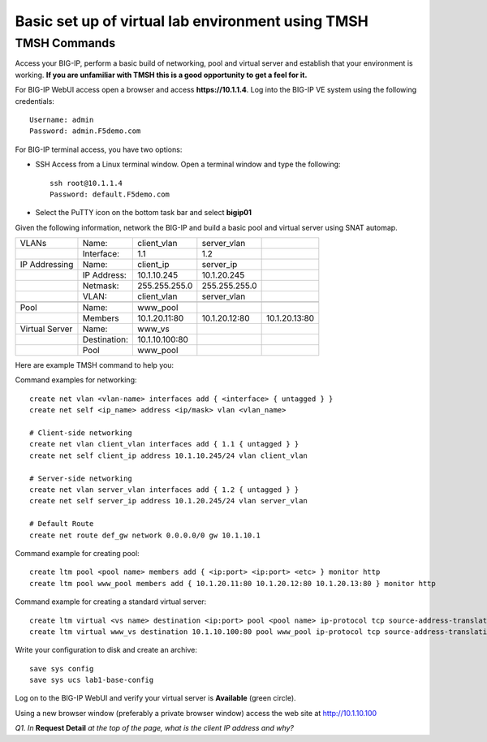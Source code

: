 Basic set up of virtual lab environment using TMSH
==================================================

TMSH Commands
-------------

Access your BIG-IP, perform a basic build of networking, pool and
virtual server and establish that your environment is working. **If you
are unfamiliar with TMSH this is a good opportunity to get a feel for it.**

For BIG-IP WebUI access open a browser and access **https://10.1.1.4**. Log into the BIG-IP VE system using the following credentials::

    Username: admin
    Password: admin.F5demo.com

For BIG-IP terminal access, you have two options:

-  SSH Access from a Linux terminal window. Open a terminal window and
   type the following::

    ssh root@10.1.1.4
    Password: default.F5demo.com

-  Select the PuTTY icon on the bottom task bar and select **bigip01**

Given the following information, network the BIG-IP and build a basic pool and
virtual server using SNAT automap.

+----------------+--------------+----------------+---------------+---------------+
| VLANs          | Name:        | client\_vlan   | server\_vlan  |               |
+----------------+--------------+----------------+---------------+---------------+
|                | Interface:   | 1.1            | 1.2           |               |
+----------------+--------------+----------------+---------------+---------------+
| IP Addressing  | Name:        | client\_ip     | server\_ip    |               |
+----------------+--------------+----------------+---------------+---------------+
|                | IP Address:  | 10.1.10.245    | 10.1.20.245   |               |
+----------------+--------------+----------------+---------------+---------------+
|                | Netmask:     | 255.255.255.0  | 255.255.255.0 |               |
+----------------+--------------+----------------+---------------+---------------+
|                | VLAN:        | client\_vlan   | server\_vlan  |               |
+----------------+--------------+----------------+---------------+---------------+
|                |              |                |               |               |
+----------------+--------------+----------------+---------------+---------------+
| Pool           | Name:        | www\_pool      |               |               |
+----------------+--------------+----------------+---------------+---------------+
|                | Members      | 10.1.20.11:80  | 10.1.20.12:80 | 10.1.20.13:80 |
+----------------+--------------+----------------+---------------+---------------+
| Virtual Server | Name:        | www\_vs        |               |               |
+----------------+--------------+----------------+---------------+---------------+
|                | Destination: | 10.1.10.100:80 |               |               |
+----------------+--------------+----------------+---------------+---------------+
|                | Pool         | www\_pool      |               |               |
+----------------+--------------+----------------+---------------+---------------+

Here are example TMSH command to help you:

Command examples for networking::

   create net vlan <vlan-name> interfaces add { <interface> { untagged } }
   create net self <ip_name> address <ip/mask> vlan <vlan_name>

   # Client-side networking
   create net vlan client_vlan interfaces add { 1.1 { untagged } }
   create net self client_ip address 10.1.10.245/24 vlan client_vlan

   # Server-side networking
   create net vlan server_vlan interfaces add { 1.2 { untagged } }
   create net self server_ip address 10.1.20.245/24 vlan server_vlan

   # Default Route
   create net route def_gw network 0.0.0.0/0 gw 10.1.10.1

Command example for creating pool::

   create ltm pool <pool name> members add { <ip:port> <ip:port> <etc> } monitor http
   create ltm pool www_pool members add { 10.1.20.11:80 10.1.20.12:80 10.1.20.13:80 } monitor http

Command example for creating a standard virtual server::

  create ltm virtual <vs name> destination <ip:port> pool <pool name> ip-protocol tcp source-address-translation { type automap }
  create ltm virtual www_vs destination 10.1.10.100:80 pool www_pool ip-protocol tcp source-address-translation { type automap }

Write your configuration to disk and create an archive::

   save sys config
   save sys ucs lab1-base-config

Log on to the BIG-IP WebUI and verify your virtual server is **Available** (green circle).

Using a new browser window (preferably a private browser window) access
the web site at http://10.1.10.100

*Q1. In* **Request Detail** *at the top of the page, what is the client
IP address and why?*
